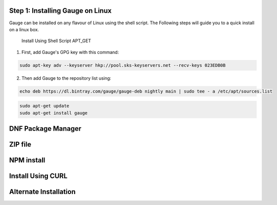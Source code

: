 .. cssclass:: hidden, linux

Step 1: Installing Gauge on Linux
=================================

Gauge can be installed on any flavour of Linux using the shell script. The Following steps will guide you to a quick install on a linux box.

    Install Using Shell Script APT_GET

1. First, add Gauge's GPG key with this command:

.. code-block:: console

    sudo apt-key adv --keyserver hkp://pool.sks-keyservers.net --recv-keys 023EDB0B

2. Then add Gauge to the repository list using:

.. code-block:: console

    echo deb https://dl.bintray.com/gauge/gauge-deb nightly main | sudo tee - a /etc/apt/sources.list

.. code-block:: console

    sudo apt-get update
    sudo apt-get install gauge

.. cssclass:: hidden, linux

DNF Package Manager
===================

.. cssclass:: hidden, linux

ZIP file
========

.. cssclass:: hidden, linux

NPM install
===========

.. cssclass:: hidden, linux

Install Using CURL
==================

.. cssclass:: hidden, linux

Alternate Installation
======================
